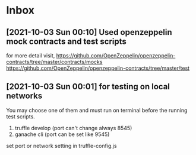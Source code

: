 * Inbox
** [2021-10-03 Sun 00:10] Used openzeppelin mock contracts and test scripts
for more detail visit,
https://github.com/OpenZeppelin/openzeppelin-contracts/tree/master/contracts/mocks
https://github.com/OpenZeppelin/openzeppelin-contracts/tree/master/test

** [2021-10-03 Sun 00:01] for testing on local networks
You may choose one of them and must run on terminal before the running test scripts.
1. truffle develop (port can't change always 8545)
2. ganache cli (port can be set like 9545)

set port or network setting in truffle-config.js

